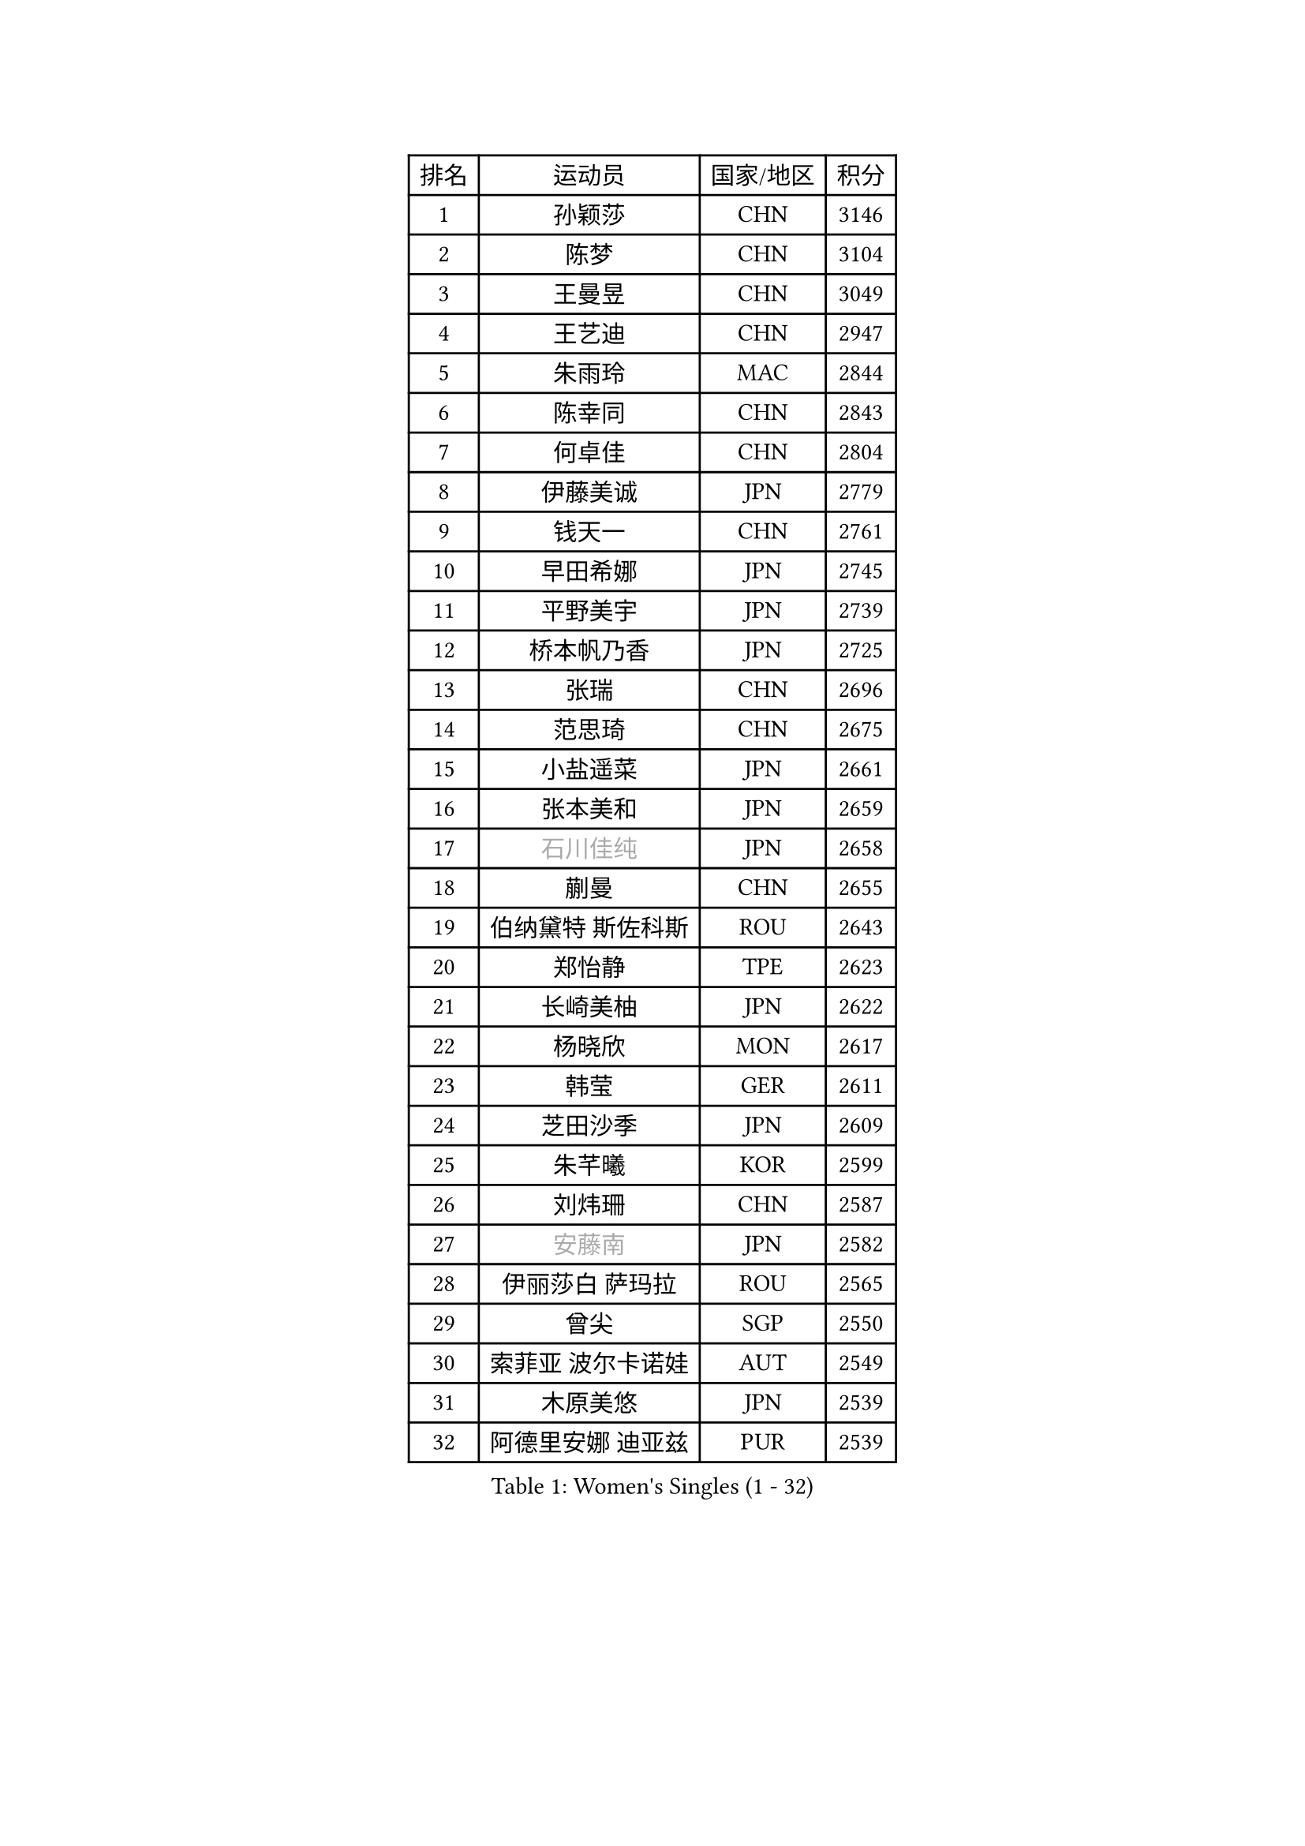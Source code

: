 
#set text(font: ("Courier New", "NSimSun"))
#figure(
  caption: "Women's Singles (1 - 32)",
    table(
      columns: 4,
      [排名], [运动员], [国家/地区], [积分],
      [1], [孙颖莎], [CHN], [3146],
      [2], [陈梦], [CHN], [3104],
      [3], [王曼昱], [CHN], [3049],
      [4], [王艺迪], [CHN], [2947],
      [5], [朱雨玲], [MAC], [2844],
      [6], [陈幸同], [CHN], [2843],
      [7], [何卓佳], [CHN], [2804],
      [8], [伊藤美诚], [JPN], [2779],
      [9], [钱天一], [CHN], [2761],
      [10], [早田希娜], [JPN], [2745],
      [11], [平野美宇], [JPN], [2739],
      [12], [桥本帆乃香], [JPN], [2725],
      [13], [张瑞], [CHN], [2696],
      [14], [范思琦], [CHN], [2675],
      [15], [小盐遥菜], [JPN], [2661],
      [16], [张本美和], [JPN], [2659],
      [17], [#text(gray, "石川佳纯")], [JPN], [2658],
      [18], [蒯曼], [CHN], [2655],
      [19], [伯纳黛特 斯佐科斯], [ROU], [2643],
      [20], [郑怡静], [TPE], [2623],
      [21], [长崎美柚], [JPN], [2622],
      [22], [杨晓欣], [MON], [2617],
      [23], [韩莹], [GER], [2611],
      [24], [芝田沙季], [JPN], [2609],
      [25], [朱芊曦], [KOR], [2599],
      [26], [刘炜珊], [CHN], [2587],
      [27], [#text(gray, "安藤南")], [JPN], [2582],
      [28], [伊丽莎白 萨玛拉], [ROU], [2565],
      [29], [曾尖], [SGP], [2550],
      [30], [索菲亚 波尔卡诺娃], [AUT], [2549],
      [31], [木原美悠], [JPN], [2539],
      [32], [阿德里安娜 迪亚兹], [PUR], [2539],
    )
  )#pagebreak()

#set text(font: ("Courier New", "NSimSun"))
#figure(
  caption: "Women's Singles (33 - 64)",
    table(
      columns: 4,
      [排名], [运动员], [国家/地区], [积分],
      [33], [佐藤瞳], [JPN], [2532],
      [34], [#text(gray, "冯天薇")], [SGP], [2532],
      [35], [袁嘉楠], [FRA], [2526],
      [36], [单晓娜], [GER], [2521],
      [37], [郭雨涵], [CHN], [2515],
      [38], [陈熠], [CHN], [2511],
      [39], [申裕斌], [KOR], [2511],
      [40], [张安], [USA], [2505],
      [41], [覃予萱], [CHN], [2504],
      [42], [金河英], [KOR], [2501],
      [43], [刘佳], [AUT], [2474],
      [44], [梁夏银], [KOR], [2468],
      [45], [石洵瑶], [CHN], [2465],
      [46], [大藤沙月], [JPN], [2463],
      [47], [妮娜 米特兰姆], [GER], [2455],
      [48], [李恩惠], [KOR], [2451],
      [49], [苏萨西尼 萨维塔布特], [THA], [2447],
      [50], [田志希], [KOR], [2441],
      [51], [傅玉], [POR], [2437],
      [52], [朱成竹], [HKG], [2433],
      [53], [徐孝元], [KOR], [2429],
      [54], [崔孝珠], [KOR], [2425],
      [55], [琳达 伯格斯特罗姆], [SWE], [2424],
      [56], [玛妮卡 巴特拉], [IND], [2412],
      [57], [杜凯琹], [HKG], [2403],
      [58], [PESOTSKA Margaryta], [UKR], [2398],
      [59], [齐菲], [CHN], [2396],
      [60], [吴洋晨], [CHN], [2394],
      [61], [森樱], [JPN], [2394],
      [62], [普利西卡 帕瓦德], [FRA], [2392],
      [63], [王晓彤], [CHN], [2390],
      [64], [王 艾米], [USA], [2389],
    )
  )#pagebreak()

#set text(font: ("Courier New", "NSimSun"))
#figure(
  caption: "Women's Singles (65 - 96)",
    table(
      columns: 4,
      [排名], [运动员], [国家/地区], [积分],
      [65], [徐奕], [CHN], [2365],
      [66], [李昱谆], [TPE], [2365],
      [67], [笹尾明日香], [JPN], [2359],
      [68], [边宋京], [PRK], [2359],
      [69], [韩菲儿], [CHN], [2357],
      [70], [萨比亚 温特], [GER], [2351],
      [71], [陈思羽], [TPE], [2345],
      [72], [李时温], [KOR], [2344],
      [73], [DIACONU Adina], [ROU], [2343],
      [74], [HUANG Yi-Hua], [TPE], [2338],
      [75], [AKAE Kaho], [JPN], [2334],
      [76], [#text(gray, "YOO Eunchong")], [KOR], [2333],
      [77], [PARK Joohyun], [KOR], [2331],
      [78], [苏蒂尔塔 穆克吉], [IND], [2330],
      [79], [邵杰妮], [POR], [2330],
      [80], [#text(gray, "BILENKO Tetyana")], [UKR], [2315],
      [81], [倪夏莲], [LUX], [2313],
      [82], [WAN Yuan], [GER], [2311],
      [83], [KIM Byeolnim], [KOR], [2310],
      [84], [安妮特 考夫曼], [GER], [2309],
      [85], [纵歌曼], [CHN], [2298],
      [86], [LIU Hsing-Yin], [TPE], [2292],
      [87], [斯丽贾 阿库拉], [IND], [2292],
      [88], [SURJAN Sabina], [SRB], [2292],
      [89], [高桥 布鲁娜], [BRA], [2289],
      [90], [金琴英], [PRK], [2287],
      [91], [陈沂芊], [TPE], [2282],
      [92], [#text(gray, "SOO Wai Yam Minnie")], [HKG], [2278],
      [93], [YOON Hyobin], [KOR], [2277],
      [94], [GUISNEL Oceane], [FRA], [2277],
      [95], [CHANG Li Sian Alice], [MAS], [2272],
      [96], [杨蕙菁], [CHN], [2272],
    )
  )#pagebreak()

#set text(font: ("Courier New", "NSimSun"))
#figure(
  caption: "Women's Singles (97 - 128)",
    table(
      columns: 4,
      [排名], [运动员], [国家/地区], [积分],
      [97], [#text(gray, "佩特丽莎 索尔佳")], [GER], [2269],
      [98], [刘杨子], [AUS], [2265],
      [99], [奥拉万 帕拉南], [THA], [2263],
      [100], [CIOBANU Irina], [ROU], [2262],
      [101], [MADARASZ Dora], [HUN], [2259],
      [102], [LUTZ Charlotte], [FRA], [2258],
      [103], [横井咲樱], [JPN], [2258],
      [104], [张墨], [CAN], [2257],
      [105], [玛利亚 肖], [ESP], [2256],
      [106], [LAM Yee Lok], [HKG], [2253],
      [107], [范姝涵], [CHN], [2253],
      [108], [杨屹韵], [CHN], [2252],
      [109], [金娜英], [KOR], [2251],
      [110], [出泽杏佳], [JPN], [2249],
      [111], [ZHANG Xiangyu], [CHN], [2247],
      [112], [#text(gray, "SUGASAWA Yukari")], [JPN], [2246],
      [113], [LAY Jian Fang], [AUS], [2246],
      [114], [艾希卡 穆克吉], [IND], [2244],
      [115], [#text(gray, "LI Yuqi")], [CHN], [2241],
      [116], [ZARIF Audrey], [FRA], [2240],
      [117], [DE NUTTE Sarah], [LUX], [2232],
      [118], [布里特 伊尔兰德], [NED], [2231],
      [119], [DRAGOMAN Andreea], [ROU], [2231],
      [120], [ZAHARIA Elena], [ROU], [2231],
      [121], [#text(gray, "NG Wing Nam")], [HKG], [2226],
      [122], [LUTZ Camille], [FRA], [2223],
      [123], [BAJOR Natalia], [POL], [2222],
      [124], [蒂娜 梅谢芙], [EGY], [2215],
      [125], [SU Pei-Ling], [TPE], [2215],
      [126], [HURSEY Anna], [WAL], [2213],
      [127], [WANG Tianyi], [CHN], [2212],
      [128], [WEGRZYN Katarzyna], [POL], [2206],
    )
  )